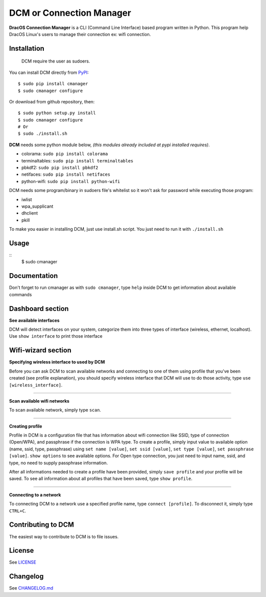 DCM or Connection Manager
============================

.. image:: https://img.shields.io/pypi/v/cmanager.svg?style=flat-square&label=version
   :target: https://pypi.python.org/pypi/cmanager

.. image:: https://img.shields.io/badge/license-GNUGPLv3-blue.svg?style=flat-square
   :target: https://raw.githubusercontent.com/fachrioktavian/DracOS-Connection-Manager/master/LICENSE.txt

.. image:: https://img.shields.io/pypi/pyversions/cmanager.svg?style=flat-square
   :target: https://github.com/fachrioktavian/DracOS-Connection-Manager

.. image:: https://img.shields.io/pypi/dm/cmanager.svg?style=flat-square
   :target: https://pypi.python.org/pypi/cmanager

**DracOS Connection Manager** is a CLI (Command Line Interface) based program written in Python.
This program help DracOS Linux's users to manage their connection ex: wifi connection.

Installation
------------------------

    DCM require the user as sudoers.

You can install DCM directly from `PyPI`_:

::

    $ sudo pip install cmanager
    $ sudo cmanager configure

Or download from github repository, then:

::

    $ sudo python setup.py install
    $ sudo cmanager configure
    # Or
    $ sudo ./install.sh


**DCM** needs some python module below, `(this modules already included at pypi installed requires)`.

- colorama: ``sudo pip install colorama``
- terminaltables: ``sudo pip install terminaltables``
- pbkdf2: ``sudo pip install pbkdf2``
- netifaces: ``sudo pip install netifaces``
- python-wifi: ``sudo pip install python-wifi``

DCM needs some program/binary in sudoers file's whitelist so it won't ask for password while executing those program:

- iwlist
- wpa_supplicant
- dhclient
- pkill

To make you easier in installing DCM, just use install.sh script. You just need to run it with ``./install.sh``

Usage
------------------------

::
    $ sudo cmanager


Documentation
------------------------

Don't forget to run cmanager as with ``sudo cmanager``, type ``help`` inside DCM to get information about available commands

.. image:: https://raw.githubusercontent.com/fachrioktavian/DracOS-Connection-Manager/master/screenshots/help.jpeg

Dashboard section
------------------------

**See available interfaces**

DCM will detect interfaces on your system, categorize them into three types of interface (wireless, ethernet, localhost).
Use ``show interface`` to print those interface

.. image:: https://raw.githubusercontent.com/fachrioktavian/DracOS-Connection-Manager/master/screenshots/show_interfaces.jpeg

Wifi-wizard section
-------------------------

**Specifying wireless interface to used by DCM**

Before you can ask DCM to scan available networks and connecting to one of them using profile that you've been created (see profile explanation),
you should specify wireless interface that DCM will use to do those activity, type ``use [wireless_interface]``.

.. image:: https://raw.githubusercontent.com/fachrioktavian/DracOS-Connection-Manager/master/screenshots/use_interface.jpeg

----------------------------

**Scan available wifi networks**

To scan available network, simply type ``scan``.

.. image:: https://raw.githubusercontent.com/fachrioktavian/DracOS-Connection-Manager/master/screenshots/scan_networks.jpeg

----------------------------

**Creating profile**

Profile in DCM is a configuration file that has information about wifi connection like SSID, type of connection (Open/WPA), and passphrase if the connection is WPA type.
To create a profile, simply input value to available option (name, ssid, type, passphrase) using ``set name [value]``,
``set ssid [value]``, ``set type [value]``, ``set passphrase [value]``. ``show options`` to see available options. For Open type connection,
you just need to input name, ssid, and type, no need to supply passphrase information.

After all informations needed to create a profile have been provided, simply ``save profile`` and your profile will be saved.
To see all information about all profiles that have been saved, type ``show profile``.

.. image:: https://raw.githubusercontent.com/fachrioktavian/DracOS-Connection-Manager/master/screenshots/create_profile.jpeg

----------------------------

**Connecting to a network**

To connecting DCM to a network use a specified profile name, type ``connect [profile]``. To disconnect it, simply type ``CTRL+C``.

.. image:: https://raw.githubusercontent.com/fachrioktavian/DracOS-Connection-Manager/master/screenshots/connect_wifi.jpeg

Contributing to DCM
----------------------------

The easiest way to contribute to DCM is to file issues.

License
----------------------------

See `LICENSE`_

Changelog
----------------------------

See `CHANGELOG.md`_


.. _PyPI: https://pypi.python.org/pypi/cmanager
.. _LICENSE: https://github.com/fachrioktavian/DracOS-Connection-Manager/blob/master/LICENSE.txt
.. _CHANGELOG.md: https://github.com/fachrioktavian/DracOS-Connection-Manager/blob/master/CHANGELOG.md
